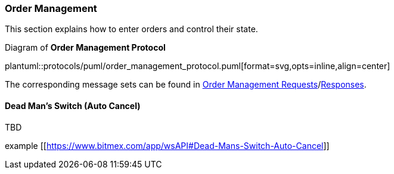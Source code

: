 [[Service_Guide_Order_Management]]
=== Order Management

This section explains how to enter orders and control their state.

[[order_management_protocol]]
.Diagram of *Order Management Protocol*
plantuml::protocols/puml/order_management_protocol.puml[format=svg,opts=inline,align=center]

The corresponding message sets can be found in <<Order_Management_Requests,Order Management Requests>>/<<Order_Management_Responses,Responses>>.

==== Dead Man’s Switch (Auto Cancel)

TBD

example [[https://www.bitmex.com/app/wsAPI#Dead-Mans-Switch-Auto-Cancel]]

